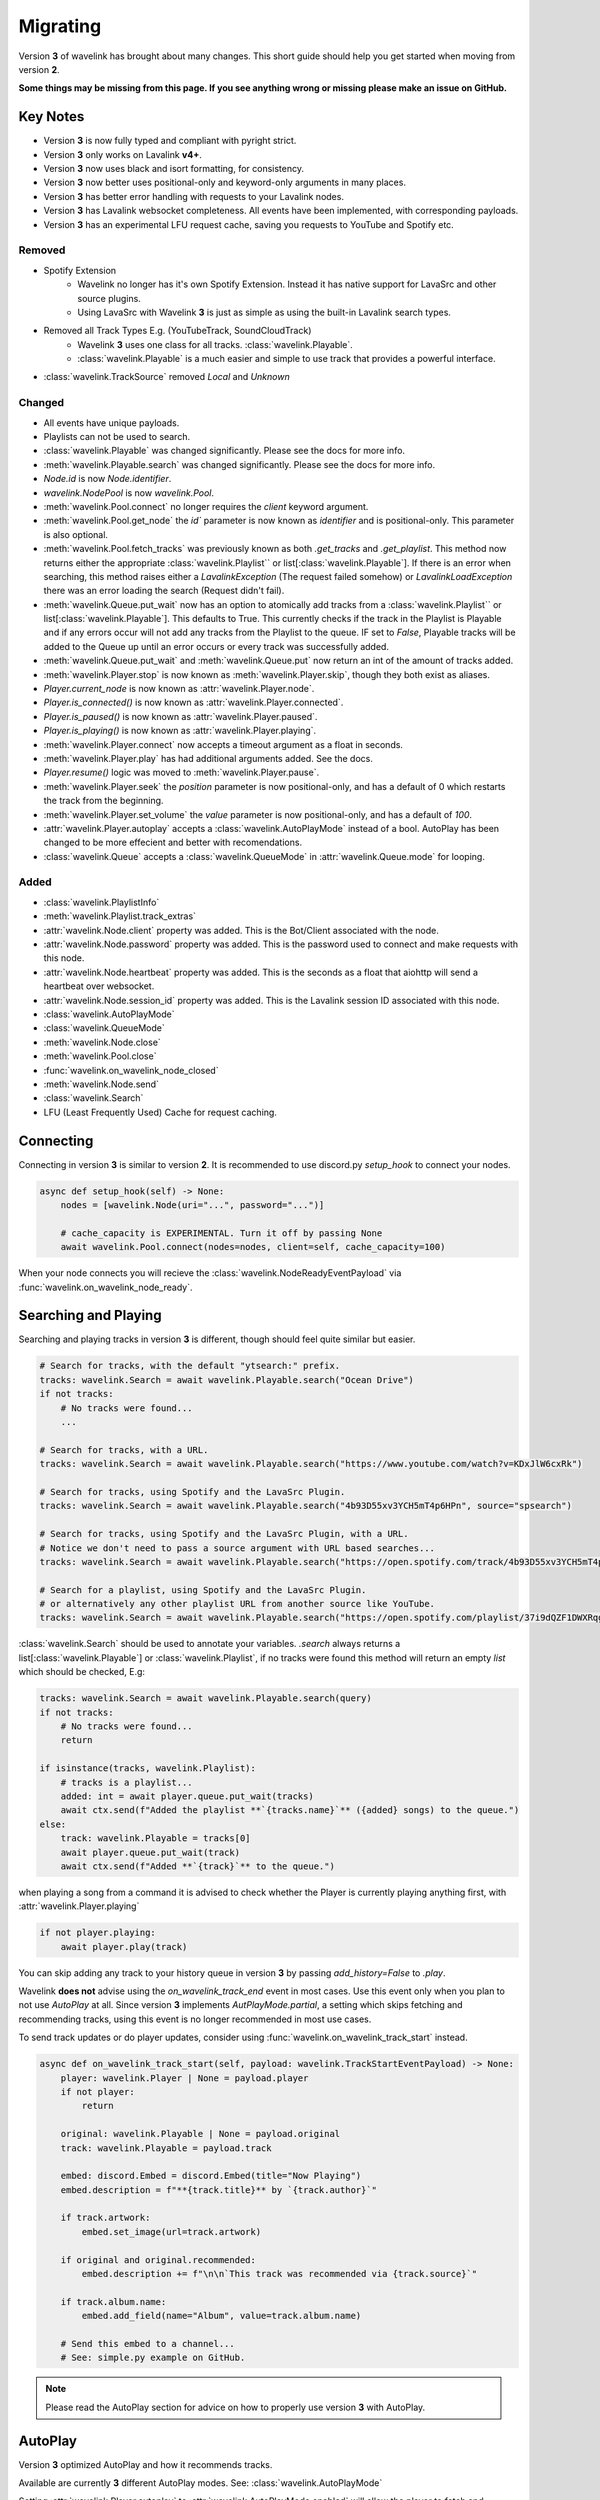 Migrating
---------

Version **3** of wavelink has brought about many changes. This short guide should help you get started when moving
from version **2**.


**Some things may be missing from this page. If you see anything wrong or missing please make an issue on GitHub.**


Key Notes
=========

- Version **3** is now fully typed and compliant with pyright strict.
- Version **3** only works on Lavalink **v4+**.
- Version **3** now uses black and isort formatting, for consistency.
- Version **3** now better uses positional-only and keyword-only arguments in many places.
- Version **3** has better error handling with requests to your Lavalink nodes.
- Version **3** has Lavalink websocket completeness. All events have been implemented, with corresponding payloads.
- Version **3** has an experimental LFU request cache, saving you requests to YouTube and Spotify etc.


Removed
*******

- Spotify Extension
    - Wavelink no longer has it's own Spotify Extension. Instead it has native support for LavaSrc and other source plugins.
    - Using LavaSrc with Wavelink **3** is just as simple as using the built-in Lavalink search types.
- Removed all Track Types E.g. (YouTubeTrack, SoundCloudTrack)
    - Wavelink **3** uses one class for all tracks. :class:`wavelink.Playable`.
    - :class:`wavelink.Playable` is a much easier and simple to use track that provides a powerful interface.
- :class:`wavelink.TrackSource` removed `Local` and `Unknown`


Changed
*******

- All events have unique payloads.
- Playlists can not be used to search.
- :class:`wavelink.Playable` was changed significantly. Please see the docs for more info.
- :meth:`wavelink.Playable.search` was changed significantly. Please see the docs for more info.
- `Node.id` is now `Node.identifier`.
- `wavelink.NodePool` is now `wavelink.Pool`.
- :meth:`wavelink.Pool.connect` no longer requires the `client` keyword argument.
- :meth:`wavelink.Pool.get_node` the `id`` parameter is now known as `identifier` and is positional-only. This parameter is also optional.
- :meth:`wavelink.Pool.fetch_tracks` was previously known as both `.get_tracks` and `.get_playlist`. This method now returns either the appropriate :class:`wavelink.Playlist`` or list[:class:`wavelink.Playable`]. If there is an error when searching, this method raises either a `LavalinkException` (The request failed somehow) or `LavalinkLoadException` there was an error loading the search (Request didn't fail).
- :meth:`wavelink.Queue.put_wait` now has an option to atomically add tracks from a :class:`wavelink.Playlist`` or list[:class:`wavelink.Playable`]. This defaults to True. This currently checks if the track in the Playlist is Playable and if any errors occur will not add any tracks from the Playlist to the queue. IF set to `False`, Playable tracks will be added to the Queue up until an error occurs or every track was successfully added.
- :meth:`wavelink.Queue.put_wait` and :meth:`wavelink.Queue.put` now return an int of the amount of tracks added.
- :meth:`wavelink.Player.stop` is now known as :meth:`wavelink.Player.skip`, though they both exist as aliases.
- `Player.current_node` is now known as :attr:`wavelink.Player.node`.
- `Player.is_connected()` is now known as :attr:`wavelink.Player.connected`.
- `Player.is_paused()` is now known as :attr:`wavelink.Player.paused`.
- `Player.is_playing()` is now known as :attr:`wavelink.Player.playing`.
- :meth:`wavelink.Player.connect` now accepts a timeout argument as a float in seconds.
- :meth:`wavelink.Player.play` has had additional arguments added. See the docs.
- `Player.resume()` logic was moved to :meth:`wavelink.Player.pause`.
- :meth:`wavelink.Player.seek` the `position` parameter is now positional-only, and has a default of 0 which restarts the track from the beginning.
- :meth:`wavelink.Player.set_volume` the `value` parameter is now positional-only, and has a default of `100`.
- :attr:`wavelink.Player.autoplay` accepts a :class:`wavelink.AutoPlayMode` instead of a bool. AutoPlay has been changed to be more effecient and better with recomendations.
- :class:`wavelink.Queue` accepts a :class:`wavelink.QueueMode` in :attr:`wavelink.Queue.mode` for looping.


Added
*****

- :class:`wavelink.PlaylistInfo`
- :meth:`wavelink.Playlist.track_extras`
- :attr:`wavelink.Node.client` property was added. This is the Bot/Client associated with the node.
- :attr:`wavelink.Node.password` property was added. This is the password used to connect and make requests with this node.
- :attr:`wavelink.Node.heartbeat` property was added. This is the seconds as a float that aiohttp will send a heartbeat over websocket.
- :attr:`wavelink.Node.session_id` property was added. This is the Lavalink session ID associated with this node.
- :class:`wavelink.AutoPlayMode`
- :class:`wavelink.QueueMode`
- :meth:`wavelink.Node.close`
- :meth:`wavelink.Pool.close`
- :func:`wavelink.on_wavelink_node_closed`
- :meth:`wavelink.Node.send`
- :class:`wavelink.Search`
- LFU (Least Frequently Used) Cache for request caching.


Connecting
==========
Connecting in version **3** is similar to version **2**.
It is recommended to use discord.py `setup_hook` to connect your nodes.


.. code:: python3

    async def setup_hook(self) -> None:
        nodes = [wavelink.Node(uri="...", password="...")]

        # cache_capacity is EXPERIMENTAL. Turn it off by passing None
        await wavelink.Pool.connect(nodes=nodes, client=self, cache_capacity=100)

When your node connects you will recieve the :class:`wavelink.NodeReadyEventPayload` via :func:`wavelink.on_wavelink_node_ready`.


Searching and Playing
=====================
Searching and playing tracks in version **3** is different, though should feel quite similar but easier.


.. code:: python3

    # Search for tracks, with the default "ytsearch:" prefix.
    tracks: wavelink.Search = await wavelink.Playable.search("Ocean Drive")
    if not tracks:
        # No tracks were found...
        ...

    # Search for tracks, with a URL.
    tracks: wavelink.Search = await wavelink.Playable.search("https://www.youtube.com/watch?v=KDxJlW6cxRk")

    # Search for tracks, using Spotify and the LavaSrc Plugin.
    tracks: wavelink.Search = await wavelink.Playable.search("4b93D55xv3YCH5mT4p6HPn", source="spsearch")

    # Search for tracks, using Spotify and the LavaSrc Plugin, with a URL.
    # Notice we don't need to pass a source argument with URL based searches...
    tracks: wavelink.Search = await wavelink.Playable.search("https://open.spotify.com/track/4b93D55xv3YCH5mT4p6HPn")

    # Search for a playlist, using Spotify and the LavaSrc Plugin.
    # or alternatively any other playlist URL from another source like YouTube.
    tracks: wavelink.Search = await wavelink.Playable.search("https://open.spotify.com/playlist/37i9dQZF1DWXRqgorJj26U")


:class:`wavelink.Search` should be used to annotate your variables.
`.search` always returns a list[:class:`wavelink.Playable`] or :class:`wavelink.Playlist`, if no tracks were found
this method will return an empty `list` which should be checked, E.g:

.. code:: python3

    tracks: wavelink.Search = await wavelink.Playable.search(query)
    if not tracks:
        # No tracks were found...
        return

    if isinstance(tracks, wavelink.Playlist):
        # tracks is a playlist...
        added: int = await player.queue.put_wait(tracks)
        await ctx.send(f"Added the playlist **`{tracks.name}`** ({added} songs) to the queue.")
    else:
        track: wavelink.Playable = tracks[0]
        await player.queue.put_wait(track)
        await ctx.send(f"Added **`{track}`** to the queue.")


when playing a song from a command it is advised to check whether the Player is currently playing anything first, with
:attr:`wavelink.Player.playing`

.. code:: python3

    if not player.playing:
        await player.play(track)


You can skip adding any track to your history queue in version **3** by passing `add_history=False` to `.play`.

Wavelink **does not** advise using the `on_wavelink_track_end` event in most cases. Use this event only when you plan to
not use `AutoPlay` at all. Since version **3** implements `AutPlayMode.partial`, a setting which skips fetching and recommending tracks,
using this event is no longer recommended in most use cases.

To send track updates or do player updates, consider using :func:`wavelink.on_wavelink_track_start` instead.

.. code:: python3

    async def on_wavelink_track_start(self, payload: wavelink.TrackStartEventPayload) -> None:
        player: wavelink.Player | None = payload.player
        if not player:
            return

        original: wavelink.Playable | None = payload.original
        track: wavelink.Playable = payload.track

        embed: discord.Embed = discord.Embed(title="Now Playing")
        embed.description = f"**{track.title}** by `{track.author}`"

        if track.artwork:
            embed.set_image(url=track.artwork)

        if original and original.recommended:
            embed.description += f"\n\n`This track was recommended via {track.source}`"

        if track.album.name:
            embed.add_field(name="Album", value=track.album.name)

        # Send this embed to a channel...
        # See: simple.py example on GitHub.


.. note::

    Please read the AutoPlay section for advice on how to properly use version **3** with AutoPlay.


AutoPlay
========
Version **3** optimized AutoPlay and how it recommends tracks.

Available are currently **3** different AutoPlay modes.
See: :class:`wavelink.AutoPlayMode`

Setting :attr:`wavelink.Player.autoplay` to :attr:`wavelink.AutoPlayMode.enabled` will allow the player to fetch and recommend tracks
based on your current listening history. This currently works with Spotify, YouTube and YouTube Music. This mode handles everything including looping, and prioritizes the Queue 
over the AutoQueue.

Setting :attr:`wavelink.Player.autoplay` to :attr:`wavelink.AutoPlayMode.partial` will allow the player to handle the automatic playing of the next track
but **will NOT** recommend or fetch recommendations for playing in the future. This mode handles everything including looping.

Setting :attr:`wavelink.Player.autoplay` to :attr:`wavelink.AutoPlayMode.disabled` will stop the player from automatically playing tracks. You will need
to use :func:`wavelink.on_wavelink_track_end` in this case.

AutoPlay also implements error safety. In the case of too many consecutive errors trying to play a track, AutoPlay will stop attempting until manually restarted
by playing a track E.g. with :meth:`wavelink.Player.play`.


Pausing and Resuming
====================
Version **3** slightly changes pausing behaviour.

All logic is done in :meth:`wavelink.Player.pause` and you simply pass a bool (`True` to pause and `False` to resume).

.. code:: python3

    await player.pause(not player.paused)


Queue
=====
Version **3** made some internal changes to :class:`wavelink.Queue`.

The most noticeable is :attr:`wavelink.Queue.mode` which allows you to turn the Queue to either,
:attr:`wavelink.QueueMode.loop`, :attr:`wavelink.QueueMode.loop_all` or :attr:`wavelink.QueueMode.normal`.

- :attr:`wavelink.QueueMode.normal` means the queue will not loop at all.
- :attr:`wavelink.QueueMode.loop_all` will loop every song in the history when the queue has been exhausted.
- :attr:`wavelink.QueueMode.loop` will loop the current track continuously until turned off or skipped via :meth:`wavelink.Player.skip` with `force=True`.


Lavalink Plugins
================
Version **3** supports plugins in most cases without the need for any extra steps.

In some cases though you may need to send additional data.
You can use :meth:`wavelink.Node.send` for this purpose.

See the docs for more info.

